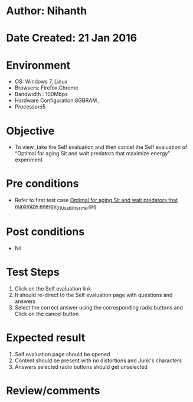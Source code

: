 * Author: Nihanth
* Date Created: 21 Jan 2016
* Environment
  - OS: Windows 7, Linux
  - Browsers: Firefox,Chrome
  - Bandwidth : 100Mbps
  - Hardware Configuration:8GBRAM , 
  - Processor:i5

* Objective
  - To view ,take the Self evaluation and then cancel the Self evaluation of “Optimal for aging Sit and wait predators that maximize energy” experiment

* Pre conditions
  - Refer to first test case [[https://github.com/Virtual-Labs/population-ecology-virtual-lab-ii-au/blob/master/test-cases/integration_test-cases/Optimal for aging Sit and wait predators that maximize energy/Optimal for aging Sit and wait predators that maximize energy_01_Usability_smk.org][Optimal for aging Sit and wait predators that maximize energy_01_Usability_smk.org]]

* Post conditions
  - Nil
* Test Steps
  1. Click on the Self evaluation link 
  2. It should re-direct to the Self evaluation page with questions and answers
  3. Select the correct answer using the corresponding radio buttons and Click on the cancel button

* Expected result
  1. Self evaluation page should be opened
  2. Content should be present with no distortions and Junk's characters
  3. Answers selected radio buttons should get unselected

* Review/comments


